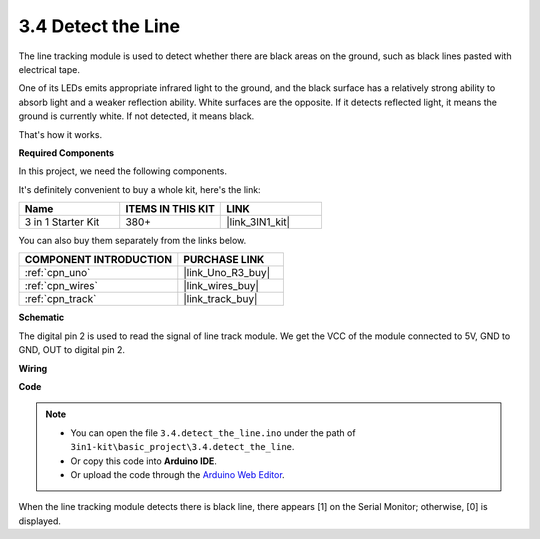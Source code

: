 .. _ar_line_track:

3.4 Detect the Line
===================================

The line tracking module is used to detect whether there are black areas on the ground, such as black lines pasted with electrical tape.

One of its LEDs emits appropriate infrared light to the ground, and the black surface has a relatively strong ability to absorb light and a weaker reflection ability. White surfaces are the opposite.
If it detects reflected light, it means the ground is currently white. If not detected, it means black.

That's how it works.

**Required Components**

In this project, we need the following components. 

It's definitely convenient to buy a whole kit, here's the link: 

.. list-table::
    :widths: 20 20 20
    :header-rows: 1

    *   - Name	
        - ITEMS IN THIS KIT
        - LINK
    *   - 3 in 1 Starter Kit
        - 380+
        - |link_3IN1_kit|

You can also buy them separately from the links below.

.. list-table::
    :widths: 30 20
    :header-rows: 1

    *   - COMPONENT INTRODUCTION
        - PURCHASE LINK

    *   - :ref:`cpn_uno`
        - |link_Uno_R3_buy|
    *   - :ref:`cpn_wires`
        - |link_wires_buy|
    *   - :ref:`cpn_track`
        - |link_track_buy|

**Schematic**

.. image:: img/circuit_3.4_line.png

The digital pin 2 is used to read the
signal of line track module. We get the VCC of the module connected to 5V, 
GND to GND, OUT to digital pin 2.

**Wiring**

.. image:: img/detect_the_line_bb.jpg
    :width: 500
    :align: center

**Code**

.. note::

   * You can open the file ``3.4.detect_the_line.ino`` under the path of ``3in1-kit\basic_project\3.4.detect_the_line``. 
   * Or copy this code into **Arduino IDE**.
   
   * Or upload the code through the `Arduino Web Editor <https://docs.arduino.cc/cloud/web-editor/tutorials/getting-started/getting-started-web-editor>`_.


.. raw:: html

    <iframe src=https://create.arduino.cc/editor/sunfounder01/9795add6-c838-4a66-b484-0c39f252a7b4/preview?embed style="height:510px;width:100%;margin:10px 0" frameborder=0></iframe>

When the line tracking module detects there is black line, there appears [1] on the Serial Monitor; otherwise, [0] is displayed.
